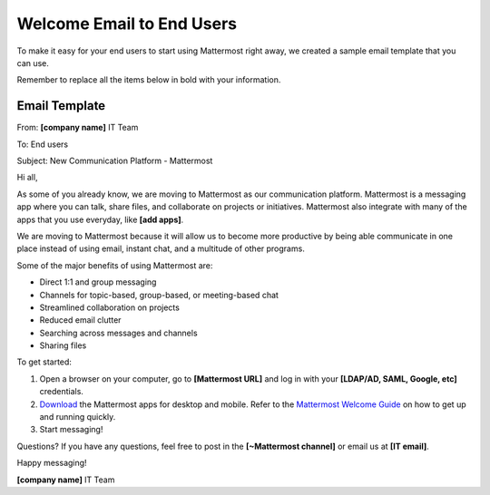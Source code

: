 Welcome Email to End Users
===========================


To make it easy for your end users to start using Mattermost right away, we created a sample email template that you can use.

Remember to replace all the items below in bold with your information.


Email Template
-------------------

From: **[company name]** IT Team

To: End users

Subject: New Communication Platform - Mattermost


Hi all,
 
As some of you already know, we are moving to Mattermost as our communication platform. Mattermost is a messaging app where you can talk, share files, and collaborate on projects or initiatives. Mattermost also integrate with many of the apps that you use everyday, like **[add apps]**.  

We are moving to Mattermost because it will allow us to become more productive by being able communicate in one place instead of using email, instant chat, and a multitude of other programs.

Some of the major benefits of using Mattermost are:

- Direct 1:1 and group messaging

- Channels for topic-based, group-based, or meeting-based chat

- Streamlined collaboration on projects

- Reduced email clutter

- Searching across messages and channels

- Sharing files

To get started:

1. Open a browser on your computer, go to **[Mattermost URL]** and log in with your **[LDAP/AD, SAML, Google, etc]** credentials. 

2. `Download <https://about.mattermost.com/download/#mattermostApps>`_ the Mattermost apps for desktop and mobile. Refer to the `Mattermost Welcome Guide <https://docs.mattermost.com/help/getting-started/welcome-to-mattermost.html>`_ on how to get up and running quickly.


3. Start messaging! 


Questions?
If you have any questions, feel free to post in the **[~Mattermost channel]** or email us at **[IT email]**.

Happy messaging!

**[company name]** IT Team
